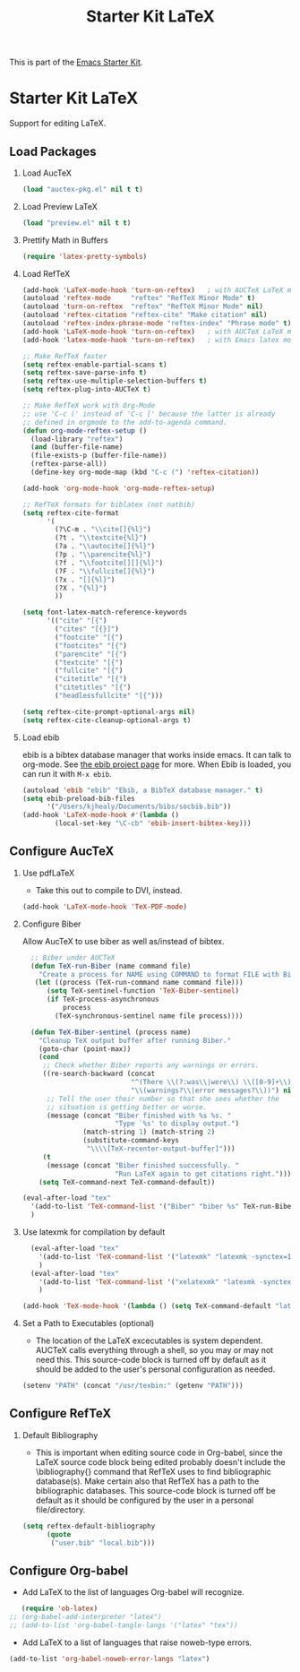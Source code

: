 #+TITLE: Starter Kit LaTeX
#+OPTIONS: toc:nil H:2 num:nil ^:nil

This is part of the [[file:starter-kit.org][Emacs Starter Kit]].

* Starter Kit LaTeX
  Support for editing LaTeX.

** Load Packages
*** Load AucTeX
#+begin_src emacs-lisp
  (load "auctex-pkg.el" nil t t)
#+end_src

*** Load Preview LaTeX
#+begin_src emacs-lisp
  (load "preview.el" nil t t)
#+end_src

*** Prettify Math in Buffers
#+source: latex-pretty-symbols 
#+begin_src emacs-lisp
  (require 'latex-pretty-symbols)
#+end_src


*** Load RefTeX
#+srcname: reftex-support
#+begin_src emacs-lisp 
  (add-hook 'LaTeX-mode-hook 'turn-on-reftex)   ; with AUCTeX LaTeX mode
  (autoload 'reftex-mode     "reftex" "RefTeX Minor Mode" t)
  (autoload 'turn-on-reftex  "reftex" "RefTeX Minor Mode" nil)
  (autoload 'reftex-citation "reftex-cite" "Make citation" nil)
  (autoload 'reftex-index-phrase-mode "reftex-index" "Phrase mode" t)
  (add-hook 'LaTeX-mode-hook 'turn-on-reftex)   ; with AUCTeX LaTeX mode
  (add-hook 'latex-mode-hook 'turn-on-reftex)   ; with Emacs latex mode
  
  ;; Make RefTeX faster
  (setq reftex-enable-partial-scans t)
  (setq reftex-save-parse-info t)
  (setq reftex-use-multiple-selection-buffers t)
  (setq reftex-plug-into-AUCTeX t)
  
  ;; Make RefTeX work with Org-Mode
  ;; use 'C-c (' instead of 'C-c [' because the latter is already
  ;; defined in orgmode to the add-to-agenda command.
  (defun org-mode-reftex-setup ()
    (load-library "reftex") 
    (and (buffer-file-name)
    (file-exists-p (buffer-file-name))
    (reftex-parse-all))
    (define-key org-mode-map (kbd "C-c (") 'reftex-citation))
  
  (add-hook 'org-mode-hook 'org-mode-reftex-setup)
  
  ;; RefTeX formats for biblatex (not natbib)
  (setq reftex-cite-format
        '(
          (?\C-m . "\\cite[]{%l}")
          (?t . "\\textcite{%l}")
          (?a . "\\autocite[]{%l}")
          (?p . "\\parencite{%l}")
          (?f . "\\footcite[][]{%l}")
          (?F . "\\fullcite[]{%l}")
          (?x . "[]{%l}")
          (?X . "{%l}")
          ))
  
  (setq font-latex-match-reference-keywords
        '(("cite" "[{")
          ("cites" "[{}]")
          ("footcite" "[{")
          ("footcites" "[{")
          ("parencite" "[{")
          ("textcite" "[{")
          ("fullcite" "[{") 
          ("citetitle" "[{") 
          ("citetitles" "[{") 
          ("headlessfullcite" "[{")))
  
  (setq reftex-cite-prompt-optional-args nil)
  (setq reftex-cite-cleanup-optional-args t)
  
#+end_src

*** Load ebib
    ebib is a bibtex database manager that works inside emacs. It can
    talk to org-mode. See [[http://ebib.sourceforge.net/][the ebib project page]] for more. When Ebib is
    loaded, you can run it with =M-x ebib=.
  
#+source: ebib-load
#+begin_src emacs-lisp
  (autoload 'ebib "ebib" "Ebib, a BibTeX database manager." t)
  (setq ebib-preload-bib-files 
        '("/Users/kjhealy/Documents/bibs/socbib.bib"))
  (add-hook 'LaTeX-mode-hook #'(lambda ()
          (local-set-key "\C-cb" 'ebib-insert-bibtex-key)))
#+end_src

** Configure AucTeX 
*** Use pdfLaTeX
    - Take this out to compile to DVI, instead.
#+srcname: pdf-mode
#+begin_src emacs-lisp 
      (add-hook 'LaTeX-mode-hook 'TeX-PDF-mode)
#+end_src

*** Configure Biber
Allow AucTeX to use biber as well as/instead of bibtex.
#+source: setup-biber
#+begin_src emacs-lisp
    ;; Biber under AUCTeX
    (defun TeX-run-Biber (name command file)
      "Create a process for NAME using COMMAND to format FILE with Biber." 
     (let ((process (TeX-run-command name command file)))
        (setq TeX-sentinel-function 'TeX-Biber-sentinel)
        (if TeX-process-asynchronous
            process
          (TeX-synchronous-sentinel name file process))))
    
    (defun TeX-Biber-sentinel (process name)
      "Cleanup TeX output buffer after running Biber."
      (goto-char (point-max))
      (cond
       ;; Check whether Biber reports any warnings or errors.
       ((re-search-backward (concat
                             "^(There \\(?:was\\|were\\) \\([0-9]+\\) "
                             "\\(warnings?\\|error messages?\\))") nil t)
        ;; Tell the user their number so that she sees whether the
        ;; situation is getting better or worse.
        (message (concat "Biber finished with %s %s. "
                         "Type `%s' to display output.")
                 (match-string 1) (match-string 2)
                 (substitute-command-keys
                  "\\\\[TeX-recenter-output-buffer]")))
       (t
        (message (concat "Biber finished successfully. "
                         "Run LaTeX again to get citations right."))))
      (setq TeX-command-next TeX-command-default))
  
  (eval-after-load "tex"
    '(add-to-list 'TeX-command-list '("Biber" "biber %s" TeX-run-Biber nil t :help "Run Biber"))
    )    

#+end_src

*** Use latexmk for compilation by default

#+srcname: latemkdefault
#+begin_src emacs-lisp
    (eval-after-load "tex"
      '(add-to-list 'TeX-command-list '("latexmk" "latexmk -synctex=1 -shell-escape -pdf %s" TeX-run-TeX nil t :help "Process file with latexmk"))
      )
    (eval-after-load "tex"
      '(add-to-list 'TeX-command-list '("xelatexmk" "latexmk -synctex=1 -shell-escape -xelatex %s" TeX-run-TeX nil t :help "Process file with xelatexmk"))
      )

  (add-hook 'TeX-mode-hook '(lambda () (setq TeX-command-default "latexmk")))  
#+end_src

*** Set a Path to Executables (optional)
    - The location of the LaTeX excecutables is system
      dependent. AUCTeX calls everything through a shell, so you may
      or may not need this.  This source-code block is turned off by
      default as it should be added to the user's personal
      configuration as needed.
#+srcname: set-exec-path
#+begin_src emacs-lisp
      (setenv "PATH" (concat "/usr/texbin:" (getenv "PATH")))
#+end_src

** Configure RefTeX
*** Default Bibliography
    - This is important when editing source code in Org-babel, since
      the LaTeX source code block being edited probably doesn't
      include the \bibliography{} command that RefTeX uses to find
      bibliographic database(s).  Make certain also that RefTeX has a
      path to the bibliographic databases.  This source-code block is
      turned off be default as it should be configured by the user in
      a personal file/directory.
#+srcname: default-bibliography
#+begin_src emacs-lisp :tangle no
  (setq reftex-default-bibliography
        (quote
         ("user.bib" "local.bib")))
#+end_src

** Configure Org-babel
   - Add LaTeX to the list of languages Org-babel will recognize.
#+srcname: add-latex
#+begin_src emacs-lisp 
     (require 'ob-latex)
  ;; (org-babel-add-interpreter "latex")
  ;; (add-to-list 'org-babel-tangle-langs '("latex" "tex"))
#+end_src
   - Add LaTeX to a list of languages that raise noweb-type errors.
#+srcname: noweb-error
#+begin_src emacs-lisp 
  (add-to-list 'org-babel-noweb-error-langs "latex")
#+end_src

